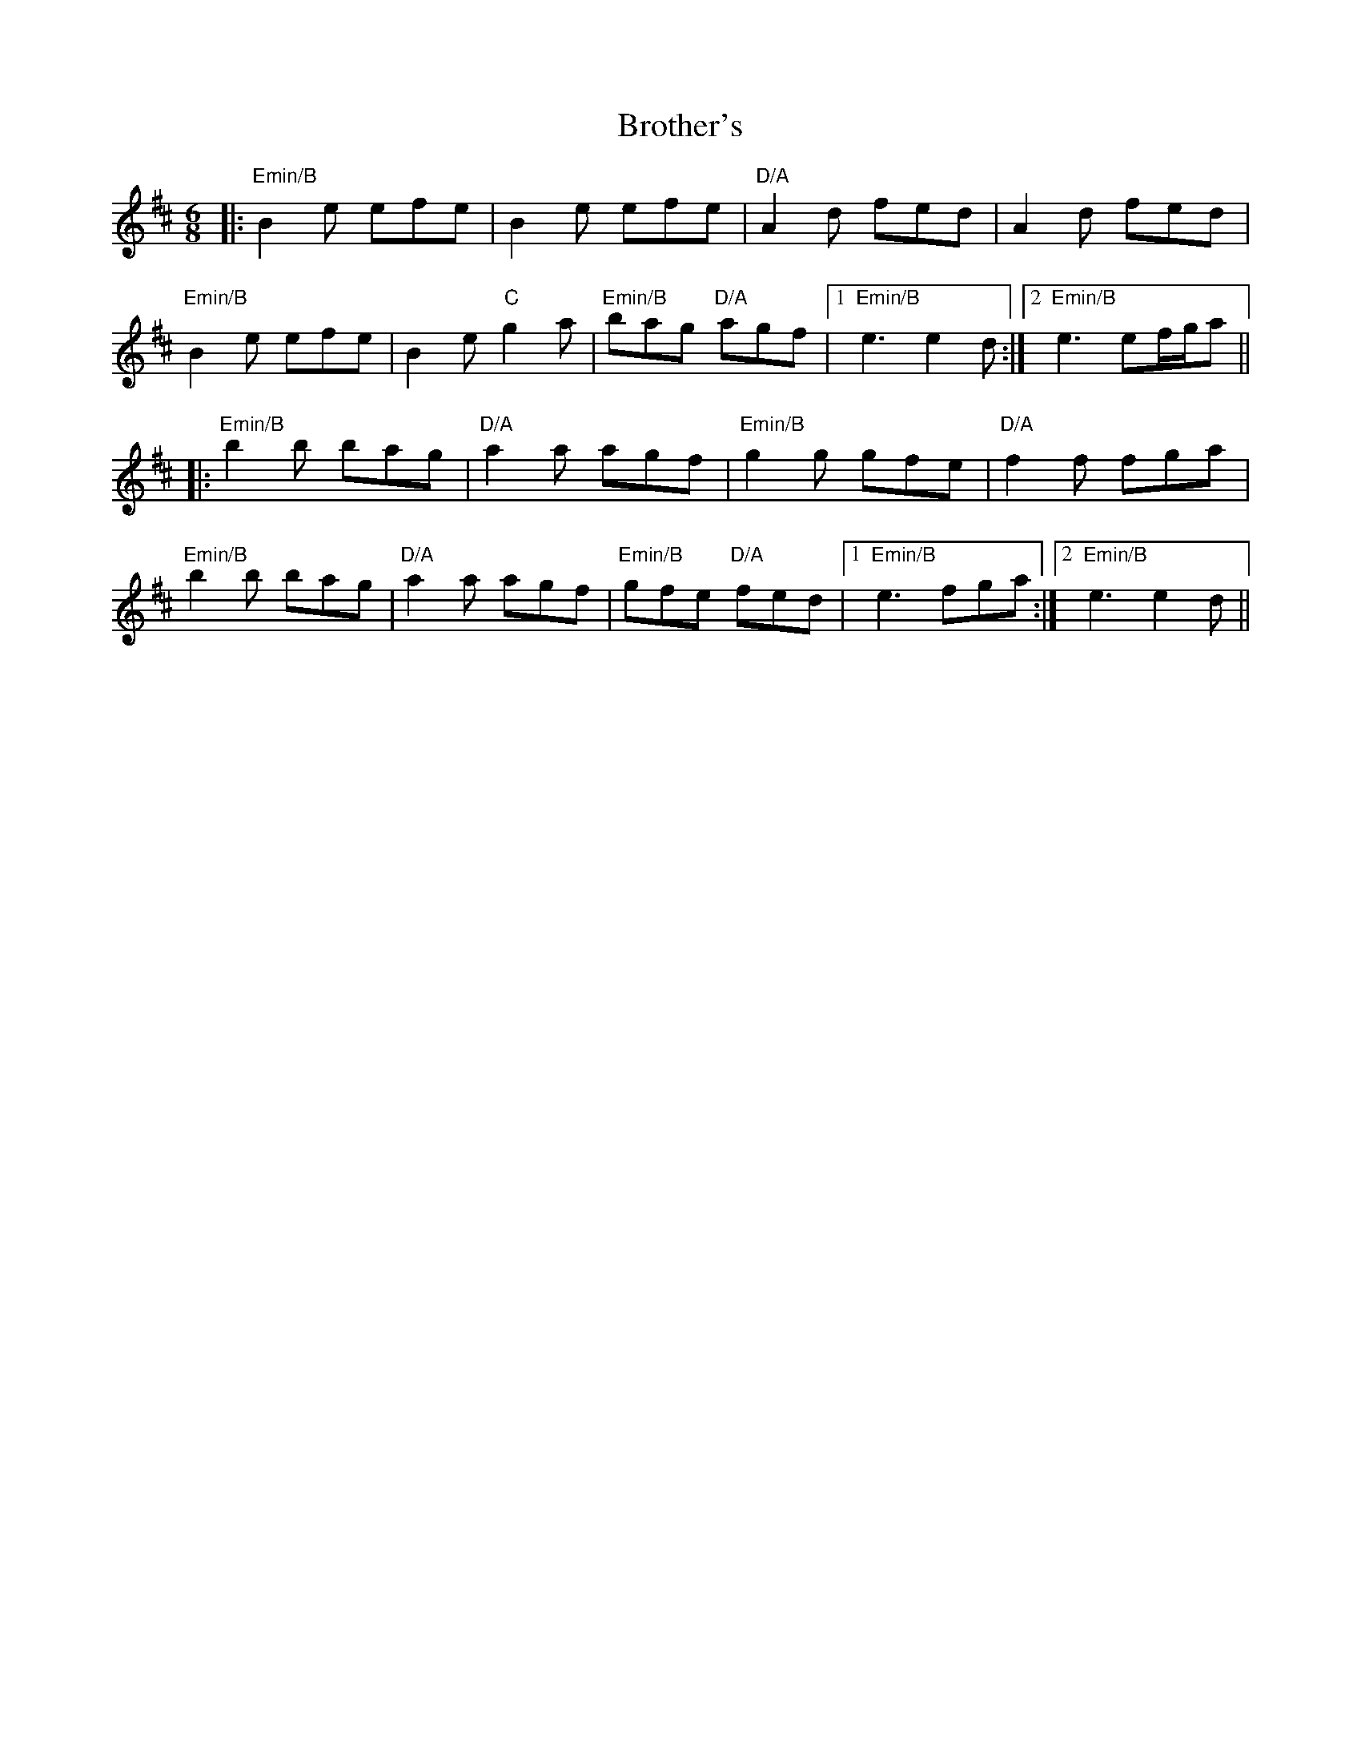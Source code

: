 X: 5300
T: Brother's
R: jig
M: 6/8
K: Edorian
|:"Emin/B" B2e efe|B2e efe|"D/A" A2d fed|A2d fed|
"Emin/B" B2e efe|B2e "C"g2a|"Emin/B" bag "D/A" agf|1 "Emin/B" e3 e2d:|2 "Emin/B" e3 ef/g/a||
|:"Emin/B" b2b bag|"D/A" a2a agf|"Emin/B" g2g gfe|"D/A" f2f fga|
"Emin/B" b2b bag|"D/A" a2a agf|"Emin/B" gfe "D/A" fed|1 "Emin/B" e3 fga:|2 "Emin/B" e3 e2d||

